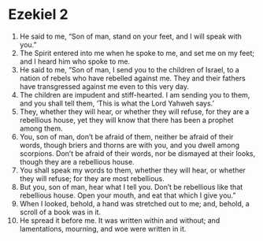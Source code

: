 ﻿
* Ezekiel 2
1. He said to me, “Son of man, stand on your feet, and I will speak with you.” 
2. The Spirit entered into me when he spoke to me, and set me on my feet; and I heard him who spoke to me. 
3. He said to me, “Son of man, I send you to the children of Israel, to a nation of rebels who have rebelled against me. They and their fathers have transgressed against me even to this very day. 
4. The children are impudent and stiff-hearted. I am sending you to them, and you shall tell them, ‘This is what the Lord Yahweh says.’ 
5. They, whether they will hear, or whether they will refuse, for they are a rebellious house, yet they will know that there has been a prophet among them. 
6. You, son of man, don’t be afraid of them, neither be afraid of their words, though briers and thorns are with you, and you dwell among scorpions. Don’t be afraid of their words, nor be dismayed at their looks, though they are a rebellious house. 
7. You shall speak my words to them, whether they will hear, or whether they will refuse; for they are most rebellious. 
8. But you, son of man, hear what I tell you. Don’t be rebellious like that rebellious house. Open your mouth, and eat that which I give you.” 
9. When I looked, behold, a hand was stretched out to me; and, behold, a scroll of a book was in it. 
10. He spread it before me. It was written within and without; and lamentations, mourning, and woe were written in it. 
